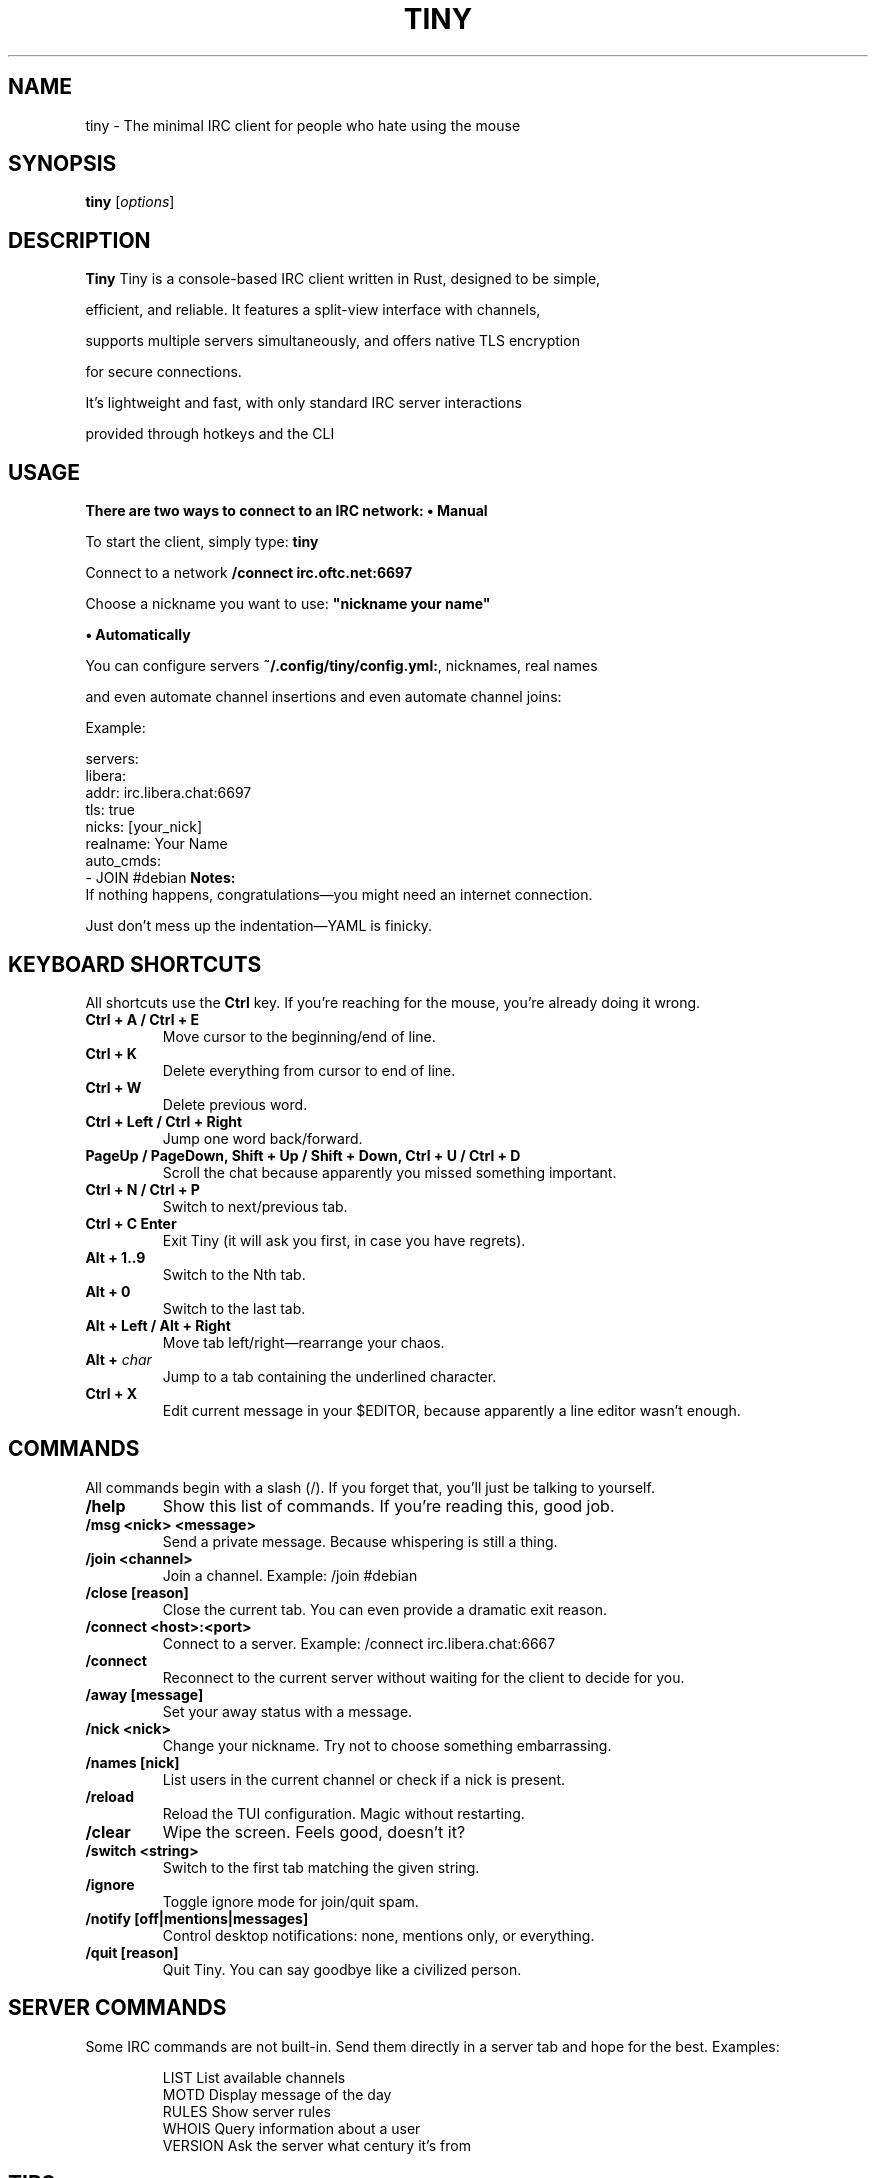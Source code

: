 .TH TINY 1 "July 2025" "Tiny Manual" "User Commands"
.SH NAME
tiny \- The minimal IRC client for people who hate using the mouse

.SH SYNOPSIS
.B tiny
[\fIoptions\fR]

.SH DESCRIPTION
.B Tiny
Tiny is a console-based IRC client written in Rust, designed to be simple,

efficient, and reliable. It features a split-view interface with channels,

supports multiple servers simultaneously, and offers native TLS encryption

for secure connections.

It's lightweight and fast, with only standard IRC server interactions

provided through hotkeys and the CLI

.SH USAGE
.B There are two ways to connect to an IRC network:
\fB• Manual\fR

To start the client, simply type:
\fBtiny\fR

Connect to a network
\fB/connect irc.oftc.net:6697\fR

Choose a nickname you want to use:
\fB"nickname your name"\fR

\fB • Automatically\fR

You can configure servers \fB~/.config/tiny/config.yml:\fR, nicknames, real names

and even automate channel insertions and even automate channel joins:

Example:

              servers:
                libera:
                  addr: irc.libera.chat:6697
                  tls: true
                  nicks: [your_nick]
                  realname: Your Name
                  auto_cmds:
                    - JOIN #debian
\fBNotes:\fR
 If nothing happens, congratulations—you might need an internet connection.

Just don't mess up the indentation—YAML is finicky.

.SH KEYBOARD SHORTCUTS
All shortcuts use the
.B Ctrl
key.
If you’re reaching for the mouse, you’re already doing it wrong.

.TP
.B Ctrl + A / Ctrl + E
Move cursor to the beginning/end of line.
.TP
.B Ctrl + K
Delete everything from cursor to end of line.
.TP
.B Ctrl + W
Delete previous word.
.TP
.B Ctrl + Left / Ctrl + Right
Jump one word back/forward.
.TP
.B PageUp / PageDown, Shift + Up / Shift + Down, Ctrl + U / Ctrl + D
Scroll the chat because apparently you missed something important.
.TP
.B Ctrl + N / Ctrl + P
Switch to next/previous tab.
.TP
.B Ctrl + C Enter
Exit Tiny (it will ask you first, in case you have regrets).
.TP
.B Alt + 1..9
Switch to the Nth tab.
.TP
.B Alt + 0
Switch to the last tab.
.TP
.B Alt + Left / Alt + Right
Move tab left/right—rearrange your chaos.
.TP
.B Alt + \fIchar\fR
Jump to a tab containing the underlined character.
.TP
.B Ctrl + X
Edit current message in your $EDITOR, because apparently a line editor wasn’t enough.

.SH COMMANDS
All commands begin with a slash (/). If you forget that, you’ll just be talking to yourself.

.TP
.B /help
Show this list of commands. If you’re reading this, good job.
.TP
.B /msg <nick> <message>
Send a private message. Because whispering is still a thing.
.TP
.B /join <channel>
Join a channel. Example: /join #debian
.TP
.B /close [reason]
Close the current tab. You can even provide a dramatic exit reason.
.TP
.B /connect <host>:<port>
Connect to a server. Example: /connect irc.libera.chat:6667
.TP
.B /connect
Reconnect to the current server without waiting for the client to decide for you.
.TP
.B /away [message]
Set your away status with a message.
.TP
.B /nick <nick>
Change your nickname. Try not to choose something embarrassing.
.TP
.B /names [nick]
List users in the current channel or check if a nick is present.
.TP
.B /reload
Reload the TUI configuration. Magic without restarting.
.TP
.B /clear
Wipe the screen. Feels good, doesn’t it?
.TP
.B /switch <string>
Switch to the first tab matching the given string.
.TP
.B /ignore
Toggle ignore mode for join/quit spam.
.TP
.B /notify [off|mentions|messages]
Control desktop notifications: none, mentions only, or everything.
.TP
.B /quit [reason]
Quit Tiny. You can say goodbye like a civilized person.

.SH SERVER COMMANDS
Some IRC commands are not built-in.
Send them directly in a server tab and hope for the best.
Examples:

.RS
.nf
LIST      List available channels
MOTD      Display message of the day
RULES     Show server rules
WHOIS     Query information about a user
VERSION   Ask the server what century it’s from
.fi
.RE

.SH TIPS
.IP \(bu 2
Use /reload after editing the config. Restarting is for the weak.
.IP \(bu 2
If Tiny freezes, hit Ctrl + C twice—it’s the Unix way of saying “wake up.”
.IP \(bu 2
To look extra cool, run Tiny in a tmux session and never close it again.

.fi
.RE

.SH SEE ALSO
community—of Tiny documentation:
https://github.com/osa1/tiny
.RE
.SH AUTHOR
Written by Tiny. Manual organized and compiled by the Debian maintainer

by Josenison Ferreira da Silva <nilsonfsilva@hotmail.com>
